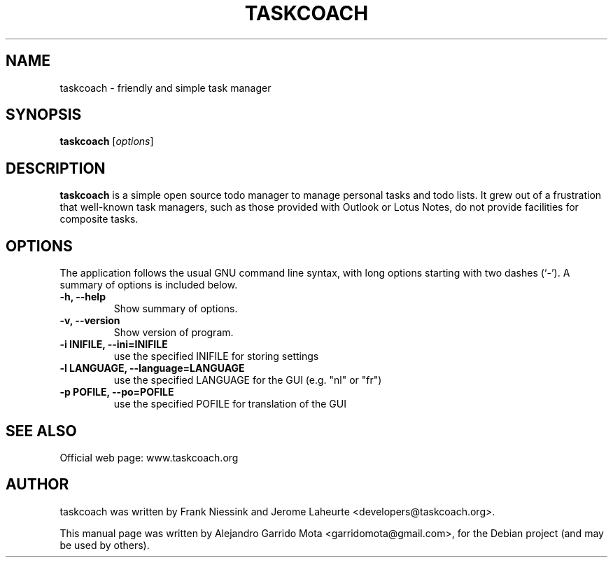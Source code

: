 .\"                                      Hey, EMACS: -*- nroff -*-
.\" First parameter, NAME, should be all caps
.\" Second parameter, SECTION, should be 1-8, maybe w/ subsection
.\" other parameters are allowed: see man(7), man(1)
.TH TASKCOACH 1 "November, 2010"
.SH NAME
taskcoach \- friendly and simple task manager
.SH SYNOPSIS
.B taskcoach
.RI [ options ]
.br
.SH DESCRIPTION
.PP
\fBtaskcoach\fP is a simple open source todo manager to manage personal tasks
and todo lists. It grew out of a frustration that well-known task managers,
such as those provided with Outlook or Lotus Notes, do not provide
facilities for composite tasks.
.SH OPTIONS
The application follows the usual GNU command line syntax, with long
options starting with two dashes (`-').
A summary of options is included below.
.TP
.B \-h, \-\-help
Show summary of options.
.TP
.B \-v, \-\-version
Show version of program.
.TP
.B \-i INIFILE, \-\-ini=INIFILE
use the specified INIFILE for storing settings
.TP
.B \-l LANGUAGE, \-\-language=LANGUAGE
use the specified LANGUAGE for the GUI (e.g. "nl" or "fr")
.TP
.B \-p POFILE, \-\-po=POFILE
use the specified POFILE for translation of the GUI
.SH SEE ALSO
Official web page: www.taskcoach.org
.SH AUTHOR
taskcoach was written by Frank Niessink and Jerome Laheurte <developers@taskcoach.org>.
.PP
This manual page was written by Alejandro Garrido Mota <garridomota@gmail.com>,
for the Debian project (and may be used by others).
